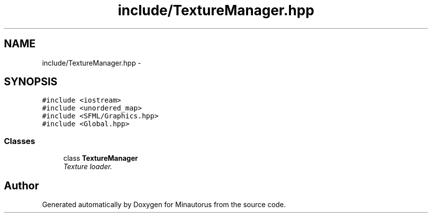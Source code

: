 .TH "include/TextureManager.hpp" 3 "Tue Mar 17 2015" "Minautorus" \" -*- nroff -*-
.ad l
.nh
.SH NAME
include/TextureManager.hpp \- 
.SH SYNOPSIS
.br
.PP
\fC#include <iostream>\fP
.br
\fC#include <unordered_map>\fP
.br
\fC#include <SFML/Graphics\&.hpp>\fP
.br
\fC#include <Global\&.hpp>\fP
.br

.SS "Classes"

.in +1c
.ti -1c
.RI "class \fBTextureManager\fP"
.br
.RI "\fITexture loader\&. \fP"
.in -1c
.SH "Author"
.PP 
Generated automatically by Doxygen for Minautorus from the source code\&.
